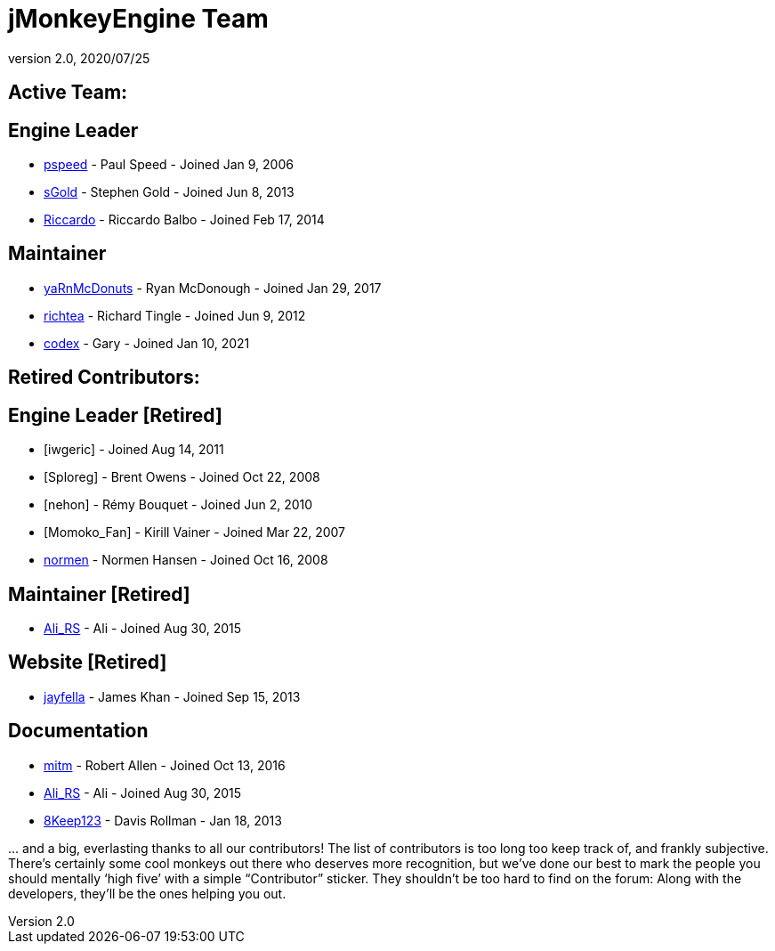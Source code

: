 = jMonkeyEngine Team
:revnumber: 2.0
:revdate: 2020/07/25
:keywords: contact, jmonkeyengine, team

== Active Team:

== Engine Leader

* link:https://hub.jmonkeyengine.org/u/pspeed/summary[pspeed] - Paul Speed - Joined Jan 9, 2006
* link:https://hub.jmonkeyengine.org/u/sgold/summary[sGold] - Stephen Gold - Joined Jun 8, 2013
* link:https://hub.jmonkeyengine.org/u/riccardoblb/summary[Riccardo] - Riccardo Balbo - Joined Feb 17, 2014

== Maintainer
* link:https://hub.jmonkeyengine.org/u/yarnmcdonuts/summary[yaRnMcDonuts] - Ryan McDonough - Joined Jan 29, 2017
* link:https://hub.jmonkeyengine.org/u/richtea/summary[richtea] - Richard Tingle - Joined Jun 9, 2012
* link:https://hub.jmonkeyengine.org/u/codex/summary[codex] - Gary - Joined Jan 10, 2021


== Retired Contributors:
== Engine Leader [Retired]

* [iwgeric] - Joined Aug 14, 2011
* [Sploreg] - Brent Owens - Joined Oct 22, 2008
* [nehon] - Rémy Bouquet - Joined Jun 2, 2010
* [Momoko_Fan] - Kirill Vainer - Joined Mar 22, 2007
* link:https://hub.jmonkeyengine.org/u/normen/summary[normen] - Normen Hansen - Joined Oct 16, 2008

== Maintainer [Retired]
* link:https://hub.jmonkeyengine.org/u/ali_rs/summary[Ali_RS] - Ali - Joined Aug 30, 2015

== Website [Retired]

* link:https://hub.jmonkeyengine.org/u/jayfella/summary[jayfella] - James Khan - Joined Sep 15, 2013

== Documentation

* link:https://hub.jmonkeyengine.org/u/mitm/summary[mitm] - Robert Allen - Joined Oct 13, 2016
* link:https://hub.jmonkeyengine.org/u/ali_rs/summary[Ali_RS] - Ali - Joined Aug 30, 2015
* link:https://hub.jmonkeyengine.org/u/8keep123/summary[8Keep123] - Davis Rollman - Jan 18, 2013


+...+ and a big, everlasting thanks to all our contributors! The list of contributors is too long too keep track of, and frankly subjective. There’s certainly some cool monkeys out there who deserves more recognition, but we've done our best to mark the people you should mentally '`high five`' with a simple "`Contributor`" sticker. They shouldn't be too hard to find on the forum: Along with the developers, they’ll be the ones helping you out.
